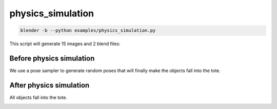 physics_simulation
======================================

.. code-block:: shell

    blender -b --python examples/physics_simulation.py

This script will generate 15 images and 2 blend files: 

.. image:: ../../images/physics_simulation_1.png

Before physics simulation
---------------------------------
We use a pose sampler to generate random poses that will 
finally make the objects fall into the tote.

.. image:: ../../images/physics_simulation_2.png
    :width: 512

After physics simulation
---------------------------------
All objects fall into the tote.

.. image:: ../../images/physics_simulation_3.png
    :width: 512